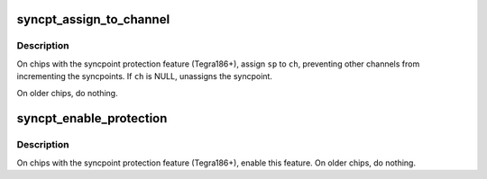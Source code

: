 .. -*- coding: utf-8; mode: rst -*-
.. src-file: drivers/gpu/host1x/hw/syncpt_hw.c

.. _`syncpt_assign_to_channel`:

syncpt_assign_to_channel
========================

.. c:function:: void syncpt_assign_to_channel(struct host1x_syncpt *sp, struct host1x_channel *ch)

    Assign syncpoint to channel

    :param struct host1x_syncpt \*sp:
        syncpoint

    :param struct host1x_channel \*ch:
        channel

.. _`syncpt_assign_to_channel.description`:

Description
-----------

On chips with the syncpoint protection feature (Tegra186+), assign \ ``sp``\  to
\ ``ch``\ , preventing other channels from incrementing the syncpoints. If \ ``ch``\  is
NULL, unassigns the syncpoint.

On older chips, do nothing.

.. _`syncpt_enable_protection`:

syncpt_enable_protection
========================

.. c:function:: void syncpt_enable_protection(struct host1x *host)

    Enable syncpoint protection

    :param struct host1x \*host:
        host1x instance

.. _`syncpt_enable_protection.description`:

Description
-----------

On chips with the syncpoint protection feature (Tegra186+), enable this
feature. On older chips, do nothing.

.. This file was automatic generated / don't edit.

